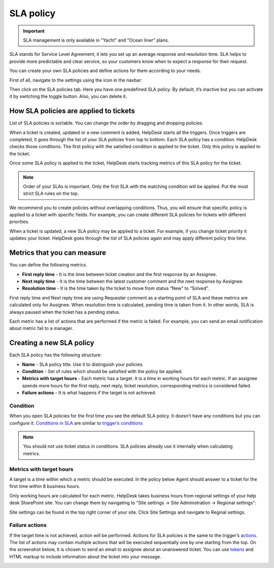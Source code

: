 SLA policy
==========

.. important:: SLA management is only available in "Yacht" and "Ocean liner" plans.

SLA stands for Service Level Agreement, it lets you set up an average response and resolution time. SLA helps to provide more predictable and clear service, so your customers know when to expect a response for their request. 

You can create your own SLA policies and define actions for them according to your needs.

First of all, navigate to the settings using the icon in the navbar:

|SettingsIcon|

Then click on the SLA policies tab. Here you have one predefined SLA policy. By default, it’s inactive but you can activate it by switching the toggle button. Also, you can delete it.

|SLA|

How SLA policies are applied to tickets
---------------------------------------

List of SLA policies is sortable. You can change the order by dragging and dropping policies.

When a ticket is created, updated or a new comment is added, HelpDesk starts all the triggers. Once triggers are completed, it goes through the list of your SLA policies from top to bottom. Each SLA policy has a condition. HelpDesk checks those conditions. The first policy with the satisfied condition is applied to the ticket. Only this policy is applied to the ticket.

Once some SLA policy is applied to the ticket, HelpDesk starts tracking metrics of this SLA policy for the ticket.

.. note:: Order of your SLAs is important. Only the first SLA with the matching condition will be applied. Put the most strict SLA rules on the top.

We recommend you to create policies without overlapping conditions. Thus, you will ensure that specific policy is applied to a ticket with specific fields. For example, you can create different SLA policies for tickets with different priorities.

When a ticket is updated, a new SLA policy may be applied to a ticket. For example, if you change ticket priority it updates your ticket. HelpDesk goes through the list of SLA policies again and may apply different policy this time.

Metrics that you can measure
----------------------------

You can define the following metrics.

- **First reply time** - It is the time between ticket creation and the first response by an Assignee.    
- **Next reply time** - It is the time between the latest customer comment and the next response by Assignee.
- **Resolution time** - It is the time taken by the ticket to move from status “New” to “Solved”.

First reply time and Next reply time are using Requester comment as a starting point of SLA and these metrics are calculated only for Assignee. When resolution time is calculated, pending time is taken from it. In other words, SLA is always paused when the ticket has a pending status.

|TicketLifecycle|

Each metric has a list of actions that are performed if the metric is failed. For example, you can send an email notification about metric fail to a manager.

Creating a new SLA policy
-------------------------

Each SLA policy has the following structure:

- **Name** - SLA policy title. Use it to distinguish your policies.
- **Condition** - Set of rules which should be satisfied with the policy be applied.
- **Metrics with target hours** - Each metric has a target. It is a time in working hours for each metric. If an assignee spends more hours for the first reply, next reply, ticket resolution, corresponding metrics is considered failed.
- **Failure actions** - It is what happens if the target is not achieved.

|SLApolicy|

Condition
~~~~~~~~~

When you open SLA policies for the first time you see the default SLA policy. It doesn't have any conditions but you can configure it. `Conditions in SLA`_ are similar to `trigger’s conditions <Triggers.html>`_

|editSLA|

.. note:: You should not use ticket status in conditions. SLA policies already use it internally when calculating metrics.

Metrics with target hours
~~~~~~~~~~~~~~~~~~~~~~~~~

A target is a time within which a metric should be executed. In the policy below Agent should answer to a ticket for the first time within 8 business hours.

|Target|

Only working hours are calculated for each metric. HelpDesk takes business hours from regional settings of your help desk SharePoint site. You can change them by navigating to "Site settings -> Site Administration -> Regional settings":

|WorkingHours|

Site settings can be found in the top right corner of your site. Click Site Settings and navigate to Reginal settings.

Failure actions
~~~~~~~~~~~~~~~

If the target time is not achieved, action will be performed. Actions for SLA policies is the same to the trigger’s `actions`_.
The list of actions may contain multiple actions that will be executed sequentially one by one starting from the top. On the screenshot below, it is chosen to send an email to assignee about an unanswered ticket. You can use `tokens`_ and HTML markup to include information about the ticket into your message.

|Failure|

.. |SettingsIcon| image:: ../_static/img/settingsicon.png
   :alt: Settings Navigation Icon
.. |SLA| image:: ../_static/img/new-policy.png
   :alt: SLA policy page
.. |SLApolicy| image:: ../_static/img/SLA-policy.png
   :alt: SLA policy view
.. |TicketLifecycle| image:: ../_static/img/ticket-cycle.png
   :alt: Ticket lifecycle
.. |editSLA| image:: ../_static/img/edit-sla.png
   :alt: Edit SLA policy
.. |Target| image:: ../_static/img/target-time.png
   :alt: Target time
.. |WorkingHours| image:: ../_static/img/working-hours.png
   :alt: Working hours
.. |Failure| image:: ../_static/img/action-for-sla.png
   :alt: Action for SLA failure

.. _actions: Triggers.html#actions
.. _tokens: Tokens%20and%20snippets.html
.. _Conditions in SLA: Condition%20Syntax.html